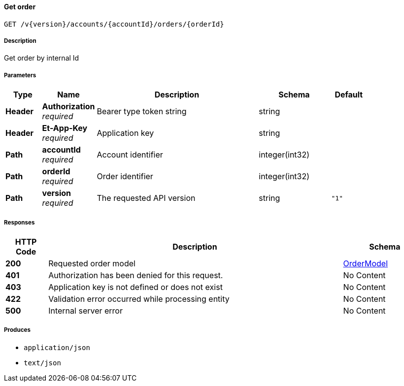 
[[_orders_getorder]]
==== Get order
....
GET /v{version}/accounts/{accountId}/orders/{orderId}
....


===== Description
Get order by internal Id


===== Parameters

[options="header", cols=".^2,.^3,.^9,.^4,.^2"]
|===
|Type|Name|Description|Schema|Default
|**Header**|**Authorization** +
__required__|Bearer type token string|string|
|**Header**|**Et-App-Key** +
__required__|Application key|string|
|**Path**|**accountId** +
__required__|Account identifier|integer(int32)|
|**Path**|**orderId** +
__required__|Order identifier|integer(int32)|
|**Path**|**version** +
__required__|The requested API version|string|`"1"`
|===


===== Responses

[options="header", cols=".^2,.^14,.^4"]
|===
|HTTP Code|Description|Schema
|**200**|Requested order model|<<_ordermodel,OrderModel>>
|**401**|Authorization has been denied for this request.|No Content
|**403**|Application key is not defined or does not exist|No Content
|**422**|Validation error occurred while processing entity|No Content
|**500**|Internal server error|No Content
|===


===== Produces

* `application/json`
* `text/json`



